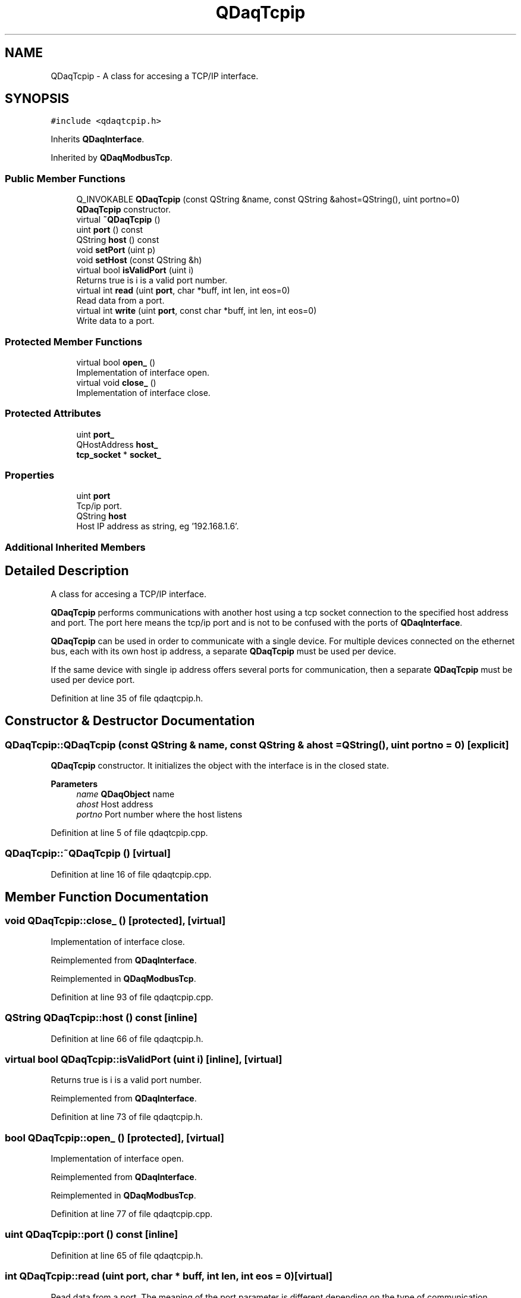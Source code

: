 .TH "QDaqTcpip" 3 "Wed May 20 2020" "Version 0.2.6" "qdaq" \" -*- nroff -*-
.ad l
.nh
.SH NAME
QDaqTcpip \- A class for accesing a TCP/IP interface\&.  

.SH SYNOPSIS
.br
.PP
.PP
\fC#include <qdaqtcpip\&.h>\fP
.PP
Inherits \fBQDaqInterface\fP\&.
.PP
Inherited by \fBQDaqModbusTcp\fP\&.
.SS "Public Member Functions"

.in +1c
.ti -1c
.RI "Q_INVOKABLE \fBQDaqTcpip\fP (const QString &name, const QString &ahost=QString(), uint portno=0)"
.br
.RI "\fBQDaqTcpip\fP constructor\&. "
.ti -1c
.RI "virtual \fB~QDaqTcpip\fP ()"
.br
.ti -1c
.RI "uint \fBport\fP () const"
.br
.ti -1c
.RI "QString \fBhost\fP () const"
.br
.ti -1c
.RI "void \fBsetPort\fP (uint p)"
.br
.ti -1c
.RI "void \fBsetHost\fP (const QString &h)"
.br
.ti -1c
.RI "virtual bool \fBisValidPort\fP (uint i)"
.br
.RI "Returns true is i is a valid port number\&. "
.ti -1c
.RI "virtual int \fBread\fP (uint \fBport\fP, char *buff, int len, int eos=0)"
.br
.RI "Read data from a port\&. "
.ti -1c
.RI "virtual int \fBwrite\fP (uint \fBport\fP, const char *buff, int len, int eos=0)"
.br
.RI "Write data to a port\&. "
.in -1c
.SS "Protected Member Functions"

.in +1c
.ti -1c
.RI "virtual bool \fBopen_\fP ()"
.br
.RI "Implementation of interface open\&. "
.ti -1c
.RI "virtual void \fBclose_\fP ()"
.br
.RI "Implementation of interface close\&. "
.in -1c
.SS "Protected Attributes"

.in +1c
.ti -1c
.RI "uint \fBport_\fP"
.br
.ti -1c
.RI "QHostAddress \fBhost_\fP"
.br
.ti -1c
.RI "\fBtcp_socket\fP * \fBsocket_\fP"
.br
.in -1c
.SS "Properties"

.in +1c
.ti -1c
.RI "uint \fBport\fP"
.br
.RI "Tcp/ip port\&. "
.ti -1c
.RI "QString \fBhost\fP"
.br
.RI "Host IP address as string, eg '192\&.168\&.1\&.6'\&. "
.in -1c
.SS "Additional Inherited Members"
.SH "Detailed Description"
.PP 
A class for accesing a TCP/IP interface\&. 

\fBQDaqTcpip\fP performs communications with another host using a tcp socket connection to the specified host address and port\&. The port here means the tcp/ip port and is not to be confused with the ports of \fBQDaqInterface\fP\&.
.PP
\fBQDaqTcpip\fP can be used in order to communicate with a single device\&. For multiple devices connected on the ethernet bus, each with its own host ip address, a separate \fBQDaqTcpip\fP must be used per device\&.
.PP
If the same device with single ip address offers several ports for communication, then a separate \fBQDaqTcpip\fP must be used per device port\&. 
.PP
Definition at line 35 of file qdaqtcpip\&.h\&.
.SH "Constructor & Destructor Documentation"
.PP 
.SS "QDaqTcpip::QDaqTcpip (const QString & name, const QString & ahost = \fCQString()\fP, uint portno = \fC0\fP)\fC [explicit]\fP"

.PP
\fBQDaqTcpip\fP constructor\&. It initializes the object with the interface is in the closed state\&.
.PP
\fBParameters\fP
.RS 4
\fIname\fP \fBQDaqObject\fP name 
.br
\fIahost\fP Host address 
.br
\fIportno\fP Port number where the host listens 
.RE
.PP

.PP
Definition at line 5 of file qdaqtcpip\&.cpp\&.
.SS "QDaqTcpip::~QDaqTcpip ()\fC [virtual]\fP"

.PP
Definition at line 16 of file qdaqtcpip\&.cpp\&.
.SH "Member Function Documentation"
.PP 
.SS "void QDaqTcpip::close_ ()\fC [protected]\fP, \fC [virtual]\fP"

.PP
Implementation of interface close\&. 
.PP
Reimplemented from \fBQDaqInterface\fP\&.
.PP
Reimplemented in \fBQDaqModbusTcp\fP\&.
.PP
Definition at line 93 of file qdaqtcpip\&.cpp\&.
.SS "QString QDaqTcpip::host () const\fC [inline]\fP"

.PP
Definition at line 66 of file qdaqtcpip\&.h\&.
.SS "virtual bool QDaqTcpip::isValidPort (uint i)\fC [inline]\fP, \fC [virtual]\fP"

.PP
Returns true is i is a valid port number\&. 
.PP
Reimplemented from \fBQDaqInterface\fP\&.
.PP
Definition at line 73 of file qdaqtcpip\&.h\&.
.SS "bool QDaqTcpip::open_ ()\fC [protected]\fP, \fC [virtual]\fP"

.PP
Implementation of interface open\&. 
.PP
Reimplemented from \fBQDaqInterface\fP\&.
.PP
Reimplemented in \fBQDaqModbusTcp\fP\&.
.PP
Definition at line 77 of file qdaqtcpip\&.cpp\&.
.SS "uint QDaqTcpip::port () const\fC [inline]\fP"

.PP
Definition at line 65 of file qdaqtcpip\&.h\&.
.SS "int QDaqTcpip::read (uint port, char * buff, int len, int eos = \fC0\fP)\fC [virtual]\fP"

.PP
Read data from a port\&. The meaning of the port parameter is different depending on the type of communication interface\&.
.PP
In message based communications (e\&.g\&. GPIB) the port is the instrument address\&.
.PP
In memory based interfaces (e\&.g\&. MODBUS) the port number represents the starting register address to access\&. The number of registers read/written depends on len, the size of the buffer in bytes\&. A MODBUS register is 16 bit, ie, occupies 2 bytes\&.
.PP
\fBParameters\fP
.RS 4
\fIport\fP Port number\&. 
.br
\fIbuff\fP Pointer to memory buffer\&. 
.br
\fIlen\fP Allocated number of bytes\&. 
.br
\fIeos\fP End of string byte 
.RE
.PP
\fBReturns\fP
.RS 4
Number of bytes read\&. 
.RE
.PP

.PP
Reimplemented from \fBQDaqInterface\fP\&.
.PP
Reimplemented in \fBQDaqModbusTcp\fP\&.
.PP
Definition at line 40 of file qdaqtcpip\&.cpp\&.
.SS "void QDaqTcpip::setHost (const QString & h)"

.PP
Definition at line 29 of file qdaqtcpip\&.cpp\&.
.SS "void QDaqTcpip::setPort (uint p)"

.PP
Definition at line 20 of file qdaqtcpip\&.cpp\&.
.SS "int QDaqTcpip::write (uint port, const char * buff, int len, int eos = \fC0\fP)\fC [virtual]\fP"

.PP
Write data to a port\&. The meaning of the port parameter is different depending on the type of communication interface\&.
.PP
In message based communications (e\&.g\&. GPIB) the port is the instrument address\&.
.PP
In memory based interfaces (e\&.g\&. MODBUS) the port number represents the starting register address to access\&. The number of registers read/written depends on len, the size of the buffer in bytes\&. A MODBUS register is 16 bit, ie, occupies 2 bytes\&.
.PP
\fBParameters\fP
.RS 4
\fIp\fP Port number\&. 
.br
\fIbuff\fP Pointer to memory buffer\&. 
.br
\fIlen\fP Number of bytes to write\&. 
.br
\fIeos\fP End of string byte 
.RE
.PP
\fBReturns\fP
.RS 4
Number of bytes written\&. 
.RE
.PP

.PP
Reimplemented from \fBQDaqInterface\fP\&.
.PP
Reimplemented in \fBQDaqModbusTcp\fP\&.
.PP
Definition at line 58 of file qdaqtcpip\&.cpp\&.
.SH "Member Data Documentation"
.PP 
.SS "QHostAddress QDaqTcpip::host_\fC [protected]\fP"

.PP
Definition at line 47 of file qdaqtcpip\&.h\&.
.SS "uint QDaqTcpip::port_\fC [protected]\fP"

.PP
Definition at line 46 of file qdaqtcpip\&.h\&.
.SS "\fBtcp_socket\fP* QDaqTcpip::socket_\fC [protected]\fP"

.PP
Definition at line 49 of file qdaqtcpip\&.h\&.
.SH "Property Documentation"
.PP 
.SS "QString QDaqTcpip::host\fC [read]\fP, \fC [write]\fP"

.PP
Host IP address as string, eg '192\&.168\&.1\&.6'\&. 
.PP
Definition at line 1 of file qdaqtcpip\&.h\&.
.SS "uint QDaqTcpip::port\fC [read]\fP, \fC [write]\fP"

.PP
Tcp/ip port\&. 
.PP
Definition at line 1 of file qdaqtcpip\&.h\&.

.SH "Author"
.PP 
Generated automatically by Doxygen for qdaq from the source code\&.
